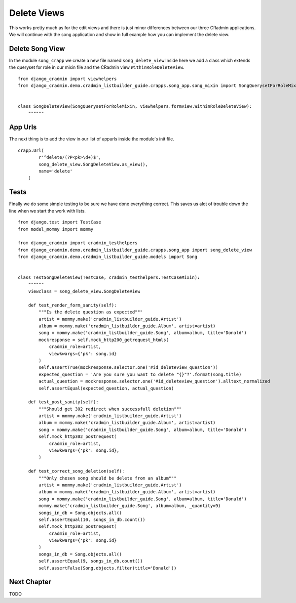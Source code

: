 .. _listbuilder_delete_views:

============
Delete Views
============

This works pretty much as for the edit views and there is just minor differences between our three CRadmin applications.
We will continue with the song application and show in full example how you can implement the delete view.

Delete Song View
================
In the module ``song_crapp`` we create a new file named ``song_delete_view`` Inside here we add a class which
extends the queryset for role in our mixin file and the CRadmin view ``WithinRoleDeleteView``.
::

    from django_cradmin import viewhelpers
    from django_cradmin.demo.cradmin_listbuilder_guide.crapps.song_app.song_mixin import SongQuerysetForRoleMixin


    class SongDeleteView(SongQuerysetForRoleMixin, viewhelpers.formview.WithinRoleDeleteView):
        """"""

App Urls
========
The next thing is to add the view in our list of appurls inside the module's init file.
::

    crapp.Url(
            r'^delete/(?P<pk>\d+)$',
            song_delete_view.SongDeleteView.as_view(),
            name='delete'
        )

Tests
=====
Finally we do some simple testing to be sure we have done everything correct. This saves us alot of trouble down the
line when we start the work with lists.
::

    from django.test import TestCase
    from model_mommy import mommy

    from django_cradmin import cradmin_testhelpers
    from django_cradmin.demo.cradmin_listbuilder_guide.crapps.song_app import song_delete_view
    from django_cradmin.demo.cradmin_listbuilder_guide.models import Song


    class TestSongDeleteView(TestCase, cradmin_testhelpers.TestCaseMixin):
        """"""
        viewclass = song_delete_view.SongDeleteView

        def test_render_form_sanity(self):
            """Is the delete question as expected"""
            artist = mommy.make('cradmin_listbuilder_guide.Artist')
            album = mommy.make('cradmin_listbuilder_guide.Album', artist=artist)
            song = mommy.make('cradmin_listbuilder_guide.Song', album=album, title='Donald')
            mockresponse = self.mock_http200_getrequest_htmls(
                cradmin_role=artist,
                viewkwargs={'pk': song.id}
            )
            self.assertTrue(mockresponse.selector.one('#id_deleteview_question'))
            expected_question = 'Are you sure you want to delete "{}"?'.format(song.title)
            actual_question = mockresponse.selector.one('#id_deleteview_question').alltext_normalized
            self.assertEqual(expected_question, actual_question)

        def test_post_sanity(self):
            """Should get 302 redirect when successfull deletion"""
            artist = mommy.make('cradmin_listbuilder_guide.Artist')
            album = mommy.make('cradmin_listbuilder_guide.Album', artist=artist)
            song = mommy.make('cradmin_listbuilder_guide.Song', album=album, title='Donald')
            self.mock_http302_postrequest(
                cradmin_role=artist,
                viewkwargs={'pk': song.id},
            )

        def test_correct_song_deletion(self):
            """Only chosen song should be delete from an album"""
            artist = mommy.make('cradmin_listbuilder_guide.Artist')
            album = mommy.make('cradmin_listbuilder_guide.Album', artist=artist)
            song = mommy.make('cradmin_listbuilder_guide.Song', album=album, title='Donald')
            mommy.make('cradmin_listbuilder_guide.Song', album=album, _quantity=9)
            songs_in_db = Song.objects.all()
            self.assertEqual(10, songs_in_db.count())
            self.mock_http302_postrequest(
                cradmin_role=artist,
                viewkwargs={'pk': song.id}
            )
            songs_in_db = Song.objects.all()
            self.assertEqual(9, songs_in_db.count())
            self.assertFalse(Song.objects.filter(title='Donald'))

Next Chapter
============
TODO